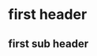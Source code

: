 * first header
** first sub header
   :LOGBOOK:
   CLOCK: [2019-05-29 Wed 06:08]--[2019-05-29 Wed 06:09] =>  0:01
   :END:
